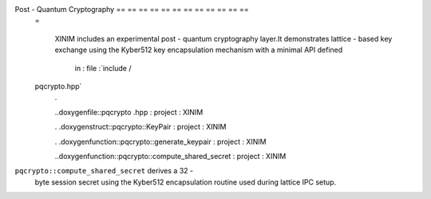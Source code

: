 Post - Quantum Cryptography == == == == == == == == == == == ==
    =

        XINIM includes an experimental post - quantum cryptography layer.It demonstrates lattice -
        based key exchange using the Kyber512 key encapsulation mechanism with a minimal API defined
                in : file :`include /
    pqcrypto.hpp`
        .

        ..doxygenfile::pqcrypto
        .hpp : project : XINIM

        .
        .doxygenstruct::pqcrypto::KeyPair : project : XINIM

        .
        .doxygenfunction::pqcrypto::generate_keypair : project : XINIM

        ..doxygenfunction::pqcrypto::compute_shared_secret : project : XINIM

``pqcrypto::compute_shared_secret`` derives a 32 -
        byte session secret using the Kyber512 encapsulation routine used during lattice IPC setup.
